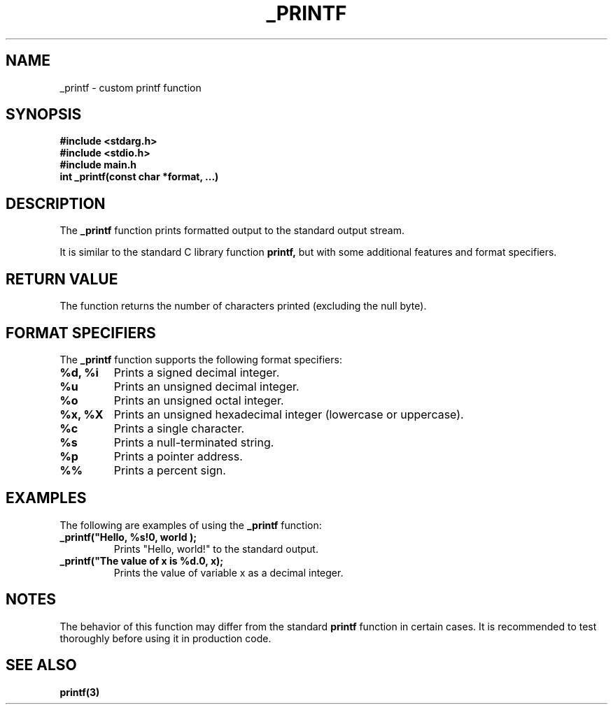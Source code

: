 .TH _PRINTF 3 "March 2024" "Version 1.0" "User Commands"

.SH NAME
\_printf \- custom printf function

.SH SYNOPSIS
.B #include <stdarg.h>
.br
.B #include <stdio.h>
.br
.B #include "main.h"
.br
.B int _printf(const char *format, ...)

.SH DESCRIPTION
The
.B \_printf
function prints formatted output to the standard output stream.

.PP
It is similar to the standard C library function
.B printf,
but with some additional features and format specifiers.

.SH RETURN VALUE
The function returns the number of characters printed (excluding the null byte).

.SH FORMAT SPECIFIERS
The
.B \_printf
function supports the following format specifiers:

.TP
.B %d, %i
Prints a signed decimal integer.

.TP
.B %u
Prints an unsigned decimal integer.

.TP
.B %o
Prints an unsigned octal integer.

.TP
.B %x, %X
Prints an unsigned hexadecimal integer (lowercase or uppercase).

.TP
.B %c
Prints a single character.

.TP
.B %s
Prints a null-terminated string.

.TP
.B %p
Prints a pointer address.

.TP
.B %%
Prints a percent sign.

.SH EXAMPLES
The following are examples of using the
.B \_printf
function:

.TP
.B _printf("Hello, %s!\n", "world");
Prints "Hello, world!" to the standard output.

.TP
.B _printf("The value of x is %d.\n", x);
Prints the value of variable x as a decimal integer.

.SH NOTES
The behavior of this function may differ from the standard
.B printf
function in certain cases. It is recommended to test thoroughly before using it in production code.

.SH SEE ALSO
.BR printf(3)

